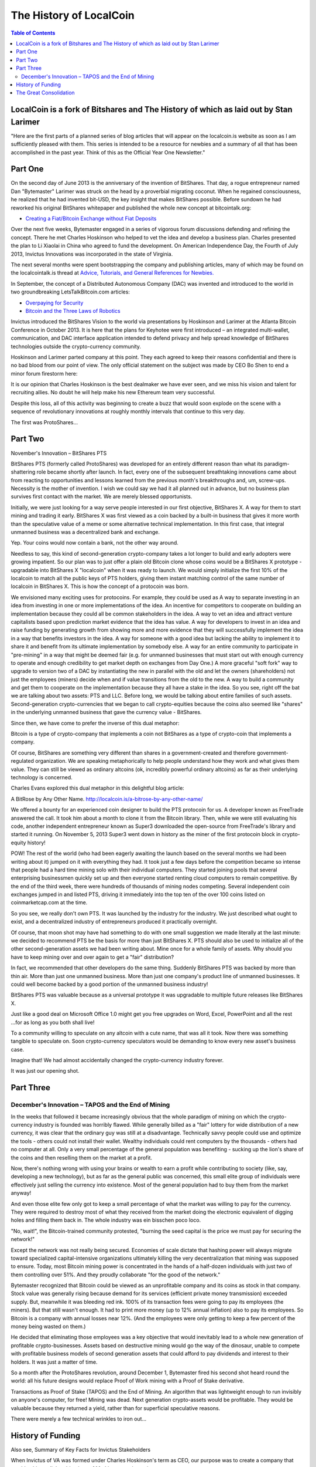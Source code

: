 
*************************
The History of LocalCoin
*************************

.. contents:: Table of Contents

LocalCoin is a fork of Bitshares and The History of which as laid out by Stan Larimer
=====================================================

"Here are the first parts of a planned series of blog articles that will appear on the localcoin.is website as soon as I am sufficiently pleased with them. This series is intended to be a resource for newbies and a summary of all that has been accomplished in the past year. Think of this as the Official Year One Newsletter."


Part One
=======================================

On the second day of June 2013 is the anniversary of the invention of BitShares. That day, a rogue entrepreneur named Dan "Bytemaster" Larimer was struck on the head by a proverbial migrating coconut. When he regained consciousness, he realized that he had invented bit-USD, the key insight that makes BitShares possible. Before sundown he had reworked his original BitShares whitepaper and published the whole new concept at bitcointalk.org:

* `Creating a Fiat/Bitcoin Exchange without Fiat Deposits <https://bitcointalk.org/index.php?topic=223747.0>`_

Over the next five weeks, Bytemaster engaged in a series of vigorous forum discussions defending and refining the concept. There he met Charles Hoskinson who helped to vet the idea and develop a business plan. Charles presented the plan to Li Xiaolai in China who agreed to fund the development. On American Independence Day, the Fourth of July 2013, Invictus Innovations was incorporated in the state of Virginia.

The next several months were spent bootstrapping the company and publishing articles, many of which may be found on the localcointalk.is thread at `Advice, Tutorials, and General References for Newbies. <https://localcointalk.is/index.php?topic=889.msg8935#msg8935>`_

In September, the concept of a Distributed Autonomous Company (DAC) was invented and introduced to the world in two groundbreaking LetsTalkBitcoin.com articles:

* `Overpaying for Security <http://letstalkbitcoin.com/is-bitcoin-overpaying-for-false-security/#.Ui-p9WTFT7s>`_
* `Bitcoin and the Three Laws of Robotics <http://letstalkbitcoin.com/bitcoin-and-the-three-laws-of-robotics/>`_

Invictus introduced the BitShares Vision to the world via presentations by Hoskinson and Larimer at the Atlanta Bitcoin Conference in October 2013. It is here that the plans for Keyhotee were first introduced – an integrated multi-wallet, communication, and DAC interface application intended to defend privacy and help spread knowledge of BitShares technologies outside the crypto-currency community.

Hoskinson and Larimer parted company at this point. They each agreed to keep their reasons confidential and there is no bad blood from our point of view. The only official statement on the subject was made by CEO Bo Shen to end a minor forum firestorm here:

It is our opinion that Charles Hoskinson is the best dealmaker we have ever seen, and we miss his vision and talent for recruiting allies. No doubt he will help make his new Ethereum team very successful.

Despite this loss, all of this activity was beginning to create a buzz that would soon explode on the scene with a sequence of revolutionary innovations at roughly monthly intervals that continue to this very day.

The first was ProtoShares...

Part Two
===================================

November's Innovation – BitShares PTS

BitShares PTS (formerly called ProtoShares) was developed for an entirely different reason than what its paradigm-shattering role became shortly after launch. In fact, every one of the subsequent breathtaking innovations came about from reacting to opportunities and lessons learned from the previous month's breakthroughs and, um, screw-ups. Necessity is the mother of invention. I wish we could say we had it all planned out in advance, but no business plan survives first contact with the market. We are merely blessed opportunists.

Initially, we were just looking for a way serve people interested in our first objective, BitShares X. A way for them to start mining and trading it early. BitShares X was first viewed as a coin backed by a built-in business that gives it more worth than the speculative value of a meme or some alternative technical implementation. In this first case, that integral unmanned business was a decentralized bank and exchange.

Yep. Your coins would now contain a bank, not the other way around.

Needless to say, this kind of second-generation crypto-company takes a lot longer to build and early adopters were growing impatient. So our plan was to just offer a plain old Bitcoin clone whose coins would be a BitShares X prototype - upgradable into BitShares X "localcoin" when it was ready to launch. We would simply initialize the first 10% of the localcoin to match all the public keys of PTS holders, giving them instant matching control of the same number of localcoin in BitShares X. This is how the concept of a protocoin was born.

We envisioned many exciting uses for protocoins. For example, they could be used as A way to separate investing in an idea from investing in one or more implementations of the idea. An incentive for competitors to cooperate on building an implementation because they could all be common stakeholders in the idea. A way to vet an idea and attract venture capitalists based upon prediction market evidence that the idea has value. A way for developers to invest in an idea and raise funding by generating growth from showing more and more evidence that they will successfully implement the idea in a way that benefits investors in the idea. A way for someone with a good idea but lacking the ability to implement it to share it and benefit from its ultimate implementation by somebody else. A way for an entire community to participate in "pre-mining" in a way that might be deemed fair (e.g. for unmanned businesses that must start out with enough currency to operate and enough credibility to get market depth on exchanges from Day One.) A more graceful "soft fork" way to upgrade to version two of a DAC by instantiating the new in parallel with the old and let the owners (shareholders) not just the employees (miners) decide when and if value transitions from the old to the new. A way to build a community and get them to cooperate on the implementation because they all have a stake in the idea. So you see, right off the bat we are talking about two assets: PTS and LLC. Before long, we would be talking about entire families of such assets. Second-generation crypto-currencies that we began to call crypto-equities because the coins also seemed like "shares" in the underlying unmanned business that gave the currency value - BitShares.

Since then, we have come to prefer the inverse of this dual metaphor:

Bitcoin is a type of crypto-company that implements a coin not BitShares as a type of crypto-coin that implements a company.

Of course, BitShares are something very different than shares in a government-created and therefore government-regulated organization. We are speaking metaphorically to help people understand how they work and what gives them value. They can still be viewed as ordinary altcoins (ok, incredibly powerful ordinary altcoins) as far as their underlying technology is concerned.

Charles Evans explored this dual metaphor in this delightful blog article:

A BitRose by Any Other Name. http://localcoin.is/a-bitrose-by-any-other-name/

We offered a bounty for an experienced coin designer to build the PTS protocoin for us. A developer known as FreeTrade answered the call. It took him about a month to clone it from the Bitcoin library. Then, while we were still evaluating his code, another independent entrepreneur known as Super3 downloaded the open-source from FreeTrade's library and started it running. On November 5, 2013 Super3 went down in history as the miner of the first protocoin block in crypto-equity history!

POW! The rest of the world (who had been eagerly awaiting the launch based on the several months we had been writing about it) jumped on it with everything they had. It took just a few days before the competition became so intense that people had a hard time mining solo with their individual computers. They started joining pools that several enterprising businessmen quickly set up and then everyone started renting cloud computers to remain competitive. By the end of the third week, there were hundreds of thousands of mining nodes competing. Several independent coin exchanges jumped in and listed PTS, driving it immediately into the top ten of the over 100 coins listed on coinmarketcap.com at the time.

So you see, we really don't own PTS. It was launched by the industry for the industry. We just described what ought to exist, and a decentralized industry of entrepreneurs produced it practically overnight.

Of course, that moon shot may have had something to do with one small suggestion we made literally at the last minute: we decided to recommend PTS be the basis for more than just BitShares X. PTS should also be used to initialize all of the other second-generation assets we had been writing about. Mine once for a whole family of assets. Why should you have to keep mining over and over again to get a "fair" distribution?

In fact, we recommended that other developers do the same thing. Suddenly BitShares PTS was backed by more than thin air. More than just one unmanned business. More than just one company's product line of unmanned businesses. It could well become backed by a good portion of the unmanned business industry!

BitShares PTS was valuable because as a universal prototype it was upgradable to multiple future releases like BitShares X.

Just like a good deal on Microsoft Office 1.0 might get you free upgrades on Word, Excel, PowerPoint and all the rest ...for as long as you both shall live!

To a community willing to speculate on any altcoin with a cute name, that was all it took. Now there was something tangible to speculate on. Soon crypto-currency speculators would be demanding to know every new asset's business case.

Imagine that! We had almost accidentally changed the crypto-currency industry forever.

It was just our opening shot.


Part Three
===========================================

December's Innovation – TAPOS and the End of Mining
-------------------------------------------------------

In the weeks that followed it became increasingly obvious that the whole paradigm of mining on which the crypto-currency industry is founded was horribly flawed. While generally billed as a "fair" lottery for wide distribution of a new currency, it was clear that the ordinary guy was still at a disadvantage. Technically savvy people could use and optimize the tools - others could not install their wallet. Wealthy individuals could rent computers by the thousands - others had no computer at all. Only a very small percentage of the general population was benefiting - sucking up the lion's share of the coins and then reselling them on the market at a profit.

Now, there's nothing wrong with using your brains or wealth to earn a profit while contributing to society (like, say, developing a new technology), but as far as the general public was concerned, this small elite group of individuals were effectively just selling the currency into existence. Most of the general population had to buy them from the market anyway!

And even those elite few only got to keep a small percentage of what the market was willing to pay for the currency. They were required to destroy most of what they received from the market doing the electronic equivalent of digging holes and filling them back in. The whole industry was ein bisschen poco loco.

"No, wait!", the Bitcoin-trained community protested, "burning the seed capital is the price we must pay for securing the network!"

Except the network was not really being secured. Economies of scale dictate that hashing power will always migrate toward specialized capital-intensive organizations ultimately killing the very decentralization that mining was supposed to ensure. Today, most Bitcoin mining power is concentrated in the hands of a half-dozen individuals with just two of them controlling over 51%. And they proudly collaborate "for the good of the network."

Bytemaster recognized that Bitcoin could be viewed as an unprofitable company and its coins as stock in that company. Stock value was generally rising because demand for its services (efficient private money transmission) exceeded supply. But, meanwhile it was bleeding red ink. 100% of its transaction fees were going to pay its employees (the miners). But that still wasn't enough. It had to print more money (up to 12% annual inflation) also to pay its employees. So Bitcoin is a company with annual losses near 12%. (And the employees were only getting to keep a few percent of the money being wasted on them.)

He decided that eliminating those employees was a key objective that would inevitably lead to a whole new generation of profitable crypto-businesses. Assets based on destructive mining would go the way of the dinosaur, unable to compete with profitable business models of second generation assets that could afford to pay dividends and interest to their holders. It was just a matter of time.

So a month after the ProtoShares revolution, around December 1, Bytemaster fired his second shot heard round the world: all his future designs would replace Proof of Work mining with a Proof of Stake derivative.

Transactions as Proof of Stake (TAPOS) and the End of Mining. An algorithm that was lightweight enough to run invisibly on anyone's computer, for free! Mining was dead. Next generation crypto-assets would be profitable. They would be valuable because they returned a yield, rather than for superficial speculative reasons.

There were merely a few technical wrinkles to iron out...

History of Funding
=======================

Also see, Summary of Key Facts for Invictus Stakeholders

When Invictus of VA was formed under Charles Hoskinson's term as CEO, our purpose was to create a company that would achieve all the objectives of Mr. Li as our primary investor.

(Since shortly after our founding, Mr. Li Xiaolai has held a subscription agreement that entitles him to buy 25% of our shares for a fixed price payable in increments spread out over the first year. Mr. Li also acquired an additional 1% from Charles Hoskinson in a separate purchase. This means that his total stake in Invictus is 26% of which he has completed payments on 21% as scheduled. His final payment for the last 5% is on hold pending completion of a restructuring forced by discovery of certain applicable U.S. regulations. All these shares will be equally treated.)

We had three nested tasks:

Build and launch BitShares X Build a company to Build and launch BitShares X. Build a decentralized industry in which this company could build and launch BitShares X (and many more).

Part of our task was to research the legal requirements to accomplish all of these goals.

In the process of studying the requirements in the United States we ran into a number of issues and uncertainties. In particular, there are strict rules about who can own shares of a U.S. corporation.

We recommended to Mr. Li that he ask an attorney he trusts to start over and create a company that would be able to meet all of the goals and honor all of his commitments. It has taken six months to work out all the details, after consulting with Li's attorney and multiple U.S law firms.

We will soon be ready to release a public statement about the details, but the bottom line is that Invictus Innovations Incorporated, LTD in Hong Kong is the company we intended to create in Virginia, except with the ability to meet the needs of Asian investors better than we can here.

So, you can think of it as relocating the Virginia company, but legally they are two independent companies with independent management aiming to meet Mr. Li's goals and obligations 100%.

The Virginia company now only handles small tasks associated with American payroll and payment processing. Further details on this decomposition into independent businesses optimized to comply with all regulations in their domains will be forthcoming.

The Great Consolidation
==========================

In the late part of 2014 it became obvious that Bytemaster had to lend his energies to other projects. People had donated AGS funds with the expectation of future DACs. With the decreasing funding due to dropping BTC prices and the requirements of Dan Larimer, the Great Consolidation occurred. Follow My Vote and DNS were merged into LLC so that all developers could be brought to work directly on one product instead of DACs all competing for users.

One outcome of this was also the addition of paying on the blockchain. Previously BitShares was a purely deflationary blockchain with dividends paid out by the burning of transaction fees. (Less currency in existence gives more value to those remaining.) With a pressing need to be the most innovative crypto-currency out there, it was determined that the Delegates needed to start paying. So the cap on Localcoin was raised to be slowly paid out similar to the inflation in Bitcoin. The rate was made to be kept under the current level of Bitcoin inflation, but delivering direct and meaningful value.
Timeline of BitShares by forum announcements

* Momentum Proof of Work Introduced on BTT - October 18 2013

  - https://bitcointalk.org/index.php?topic=313479.0

  - http://static.squarespace.com/static/51fb043ee4b0608e46483caf/t/52654716e4b01acd1ac8a085/1382369046208/MomentumProofOfWork.pdf (White Paper)


* Keyhotee ID Preorder - November 3, 2013


* Mining of Localcoin PTS (Protoshares) - November 5, 2013


* Transactions as Proof of Stake - November 30, 2013


  * http://the-iland.net/static/downloads/TransactionsAsProofOfStake.pdf

* Consensus + TaPoS


* The Inception of DPOS - December 8, 2013


* The Inception of AGS - December 14, 2013


* Official AGS Announcement - December 25, 2013


* February 28 Snapshot Announced - January 26, 2014


* Localcoin X Whitepaper - February 14th, 2014

  * https://localcoin.is/downloads/LocalCoinBlockchain.pdf

* TaPos with a Trustee - March 28, 2014

In addition there are numerous threads discussing The Great Consolidation.


|
